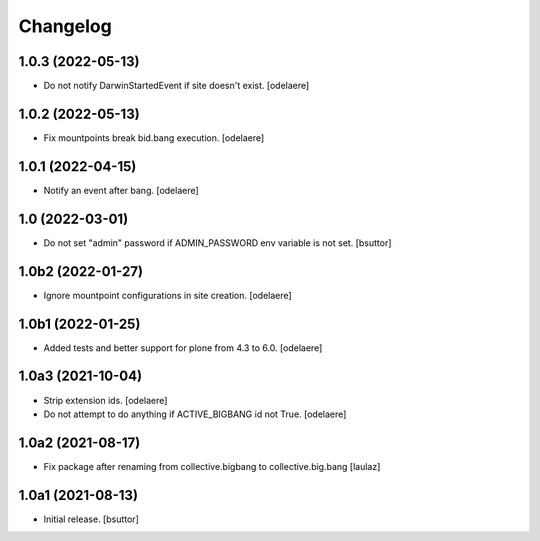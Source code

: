 Changelog
=========


1.0.3 (2022-05-13)
------------------

- Do not notify DarwinStartedEvent if site doesn't exist.
  [odelaere]


1.0.2 (2022-05-13)
------------------

- Fix mountpoints break bid.bang execution.
  [odelaere]

1.0.1 (2022-04-15)
------------------

- Notify an event after bang.
  [odelaere]


1.0 (2022-03-01)
----------------

- Do not set "admin" password if ADMIN_PASSWORD env variable is not set.
  [bsuttor]


1.0b2 (2022-01-27)
------------------

- Ignore mountpoint configurations in site creation.
  [odelaere]


1.0b1 (2022-01-25)
------------------

- Added tests and better support for plone from 4.3 to 6.0.
  [odelaere]


1.0a3 (2021-10-04)
------------------

- Strip extension ids.
  [odelaere]
- Do not attempt to do anything if ACTIVE_BIGBANG id not True.
  [odelaere]


1.0a2 (2021-08-17)
------------------

- Fix package after renaming from collective.bigbang to collective.big.bang
  [laulaz]


1.0a1 (2021-08-13)
------------------

- Initial release.
  [bsuttor]

